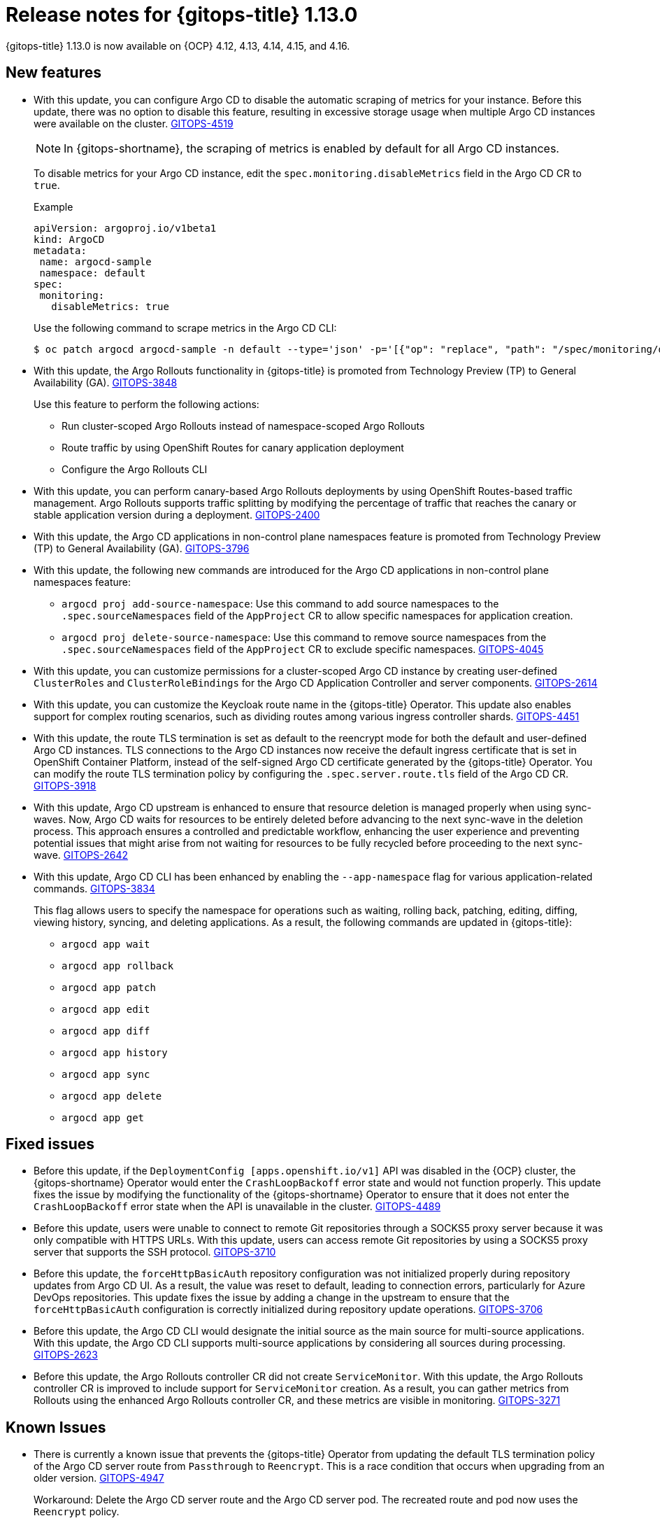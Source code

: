 // Module included in the following assembly:
//
// * release_notes/gitops-release-notes.adoc

:_mod-docs-content-type: REFERENCE

[id="gitops-release-notes-1-13-0_{context}"]
= Release notes for {gitops-title} 1.13.0

{gitops-title} 1.13.0 is now available on {OCP} 4.12, 4.13, 4.14, 4.15, and 4.16.

[id="new-features-1-13-0_{context}"]
== New features

* With this update, you can configure Argo CD to disable the automatic scraping of metrics for your instance. Before this update, there was no option to disable this feature, resulting in excessive storage usage when multiple Argo CD instances were available on the cluster. link:https://issues.redhat.com/browse/GITOPS-4519[GITOPS-4519]
+
[NOTE]
====
In {gitops-shortname}, the scraping of metrics is enabled by default for all Argo CD instances.
====
+
To disable metrics for your Argo CD instance, edit the `spec.monitoring.disableMetrics` field in the Argo CD CR to `true`.
+
.Example 
[source,YAML]
----
apiVersion: argoproj.io/v1beta1
kind: ArgoCD
metadata:
 name: argocd-sample
 namespace: default
spec:
 monitoring:
   disableMetrics: true
----
+
Use the following command to scrape metrics in the Argo CD CLI:
+
[source,terminal]
----
$ oc patch argocd argocd-sample -n default --type='json' -p='[{"op": "replace", "path": "/spec/monitoring/disableMetrics", "value": true}]'
----

* With this update, the Argo Rollouts functionality in {gitops-title} is promoted from Technology Preview (TP) to General Availability (GA). link:https://issues.redhat.com/browse/GITOPS-3848[GITOPS-3848]
+
Use this feature to perform the following actions:
+
** Run cluster-scoped Argo Rollouts instead of namespace-scoped Argo Rollouts
** Route traffic by using OpenShift Routes for canary application deployment 
** Configure the Argo Rollouts CLI

* With this update, you can perform canary-based Argo Rollouts deployments by using OpenShift Routes-based traffic management. Argo Rollouts supports traffic splitting by modifying the percentage of traffic that reaches the canary or stable application version during a deployment. link:https://issues.redhat.com/browse/GITOPS-2400[GITOPS-2400]

* With this update, the Argo CD applications in non-control plane namespaces feature is promoted from Technology Preview (TP) to General Availability (GA). link:https://issues.redhat.com/browse/GITOPS-3796[GITOPS-3796]
+
* With this update, the following new commands are introduced for the Argo CD applications in non-control plane namespaces feature:
** `argocd proj add-source-namespace`: Use this command to add source namespaces to the `.spec.sourceNamespaces` field of the `AppProject` CR to allow specific namespaces for application creation.
** `argocd proj delete-source-namespace`: Use this command to remove source namespaces from the `.spec.sourceNamespaces` field of the `AppProject` CR to exclude specific namespaces. link:https://issues.redhat.com/browse/GITOPS-4045[GITOPS-4045]

* With this update, you can customize permissions for a cluster-scoped Argo CD instance by creating user-defined `ClusterRoles` and `ClusterRoleBindings` for the Argo CD Application Controller and server components. link:https://issues.redhat.com/browse/GITOPS-2614[GITOPS-2614]

* With this update, you can customize the Keycloak route name in the {gitops-title} Operator. This update also enables support for complex routing scenarios, such as dividing routes among various ingress controller shards. link:https://issues.redhat.com/browse/GITOPS-4451[GITOPS-4451]

* With this update, the route TLS termination is set as default to the reencrypt mode for both the default and user-defined Argo CD instances. TLS connections to the Argo CD instances now receive the default ingress certificate that is set in OpenShift Container Platform, instead of the self-signed Argo CD certificate generated by the {gitops-title} Operator. You can modify the route TLS termination policy by configuring the `.spec.server.route.tls` field of the Argo CD CR. link:https://issues.redhat.com/browse/GITOPS-3918[GITOPS-3918]

* With this update, Argo CD upstream is enhanced to ensure that resource deletion is managed properly when using sync-waves. Now, Argo CD waits for resources to be entirely deleted before advancing to the next sync-wave in the deletion process. This approach ensures a controlled and predictable workflow, enhancing the user experience and preventing potential issues that might arise from not waiting for resources to be fully recycled before proceeding to the next sync-wave. link:https://issues.redhat.com/browse/GITOPS-2642[GITOPS-2642]

* With this update, Argo CD CLI has been enhanced by enabling the `--app-namespace` flag for various application-related commands. link:https://issues.redhat.com/browse/GITOPS-3834[GITOPS-3834]
+
This flag allows users to specify the namespace for operations such as waiting, rolling back, patching, editing, diffing, viewing history, syncing, and deleting applications. As a result, the following commands are updated in {gitops-title}:
+
** `argocd app wait`
** `argocd app rollback`
** `argocd app patch`
** `argocd app edit`
** `argocd app diff`
** `argocd app history`
** `argocd app sync`
** `argocd app delete`
** `argocd app get`

[id="fixed-issues-1-13-0_{context}"]
== Fixed issues

* Before this update, if the `DeploymentConfig [apps.openshift.io/v1]` API was disabled in the {OCP} cluster, the {gitops-shortname} Operator would enter the `CrashLoopBackoff` error state and would not function properly. This update fixes the issue by modifying the functionality of the {gitops-shortname} Operator to ensure that it does not enter the `CrashLoopBackoff` error state when the API is unavailable in the cluster. link:https://issues.redhat.com/browse/GITOPS-4489[GITOPS-4489]

* Before this update, users were unable to connect to remote Git repositories through a SOCKS5 proxy server because it was only compatible with HTTPS URLs. With this update, users can access remote Git repositories by using a SOCKS5 proxy server that supports the SSH protocol. link:https://issues.redhat.com/browse/GITOPS-3710[GITOPS-3710]

* Before this update, the `forceHttpBasicAuth` repository configuration was not initialized properly during repository updates from Argo CD UI. As a result, the value was reset to default, leading to connection errors, particularly for Azure DevOps repositories. This update fixes the issue by adding a change in the upstream to ensure that the `forceHttpBasicAuth` configuration is correctly initialized during repository update operations. link:https://issues.redhat.com/browse/GITOPS-3706[GITOPS-3706]

* Before this update, the Argo CD CLI would designate the initial source as the main source for multi-source applications. With this update, the Argo CD CLI supports multi-source applications by considering all sources during processing. link:https://issues.redhat.com/browse/GITOPS-2623[GITOPS-2623]

* Before this update, the Argo Rollouts controller CR did not create `ServiceMonitor`. With this update, the Argo Rollouts controller CR is improved to include support for `ServiceMonitor` creation. As a result, you can gather metrics from Rollouts using the enhanced Argo Rollouts controller CR, and these metrics are visible in monitoring. link:https://issues.redhat.com/browse/GITOPS-3271[GITOPS-3271]

[id="known-issues-1-13-0_{context}"]
== Known Issues

* There is currently a known issue that prevents the {gitops-title} Operator from updating the default TLS termination policy of the Argo CD server route from `Passthrough` to `Reencrypt`. This is a race condition that occurs when upgrading from an older version. link:https://issues.redhat.com/browse/GITOPS-4947[GITOPS-4947]
+
Workaround: Delete the Argo CD server route and the Argo CD server pod. The recreated route and pod now uses the `Reencrypt` policy.

[id="deprecated-features-1-13-0_{context}"]
== Deprecated and removed features

* In {gitops-title} 1.13, the {gitops-title} Application Manager CLI, `kam`, is deprecated and is planned to be removed in the future release. Red{nbsp}Hat will provide bug fixes and support for this feature during the current release lifecycle, but this feature will no longer receive enhancements and will be removed. As an alternative to the {gitops-title} Application Manager CLI, `kam`, you can use the Argo CD CLI that is available from {gitops-title} Operator v1.12. link:https://issues.redhat.com/browse/GITOPS-4466[GITOPS-4466]

[id="breaking-change-1-13-0_{context}"]
== Breaking change

[id="argo-rollouts-instances-are-installed-as-namespace-scoped_{context}"]
=== Argo Rollouts instances are installed as namespace-scoped

* When you upgrade to {gitops-title} v1.13, Argo Rollouts instances in {gitops-title} are installed as namespace-scoped. Previously, when you created a `RolloutManager` CR within a namespace, that Argo Rollouts instance would only have permissions to deploy within that specific namespace. Now, because Argo Rollouts instances in {gitops-title} are installed as cluster-scoped, a RolloutManager CR created within a namespace can be deployed across the entire cluster. link:https://issues.redhat.com/browse/GITOPS-3847[GITOPS-3847]

[role="_additional-resources"]
.Additional resources
* xref:../argo_rollouts/using-argo-rollouts-for-progressive-deployment-delivery.adoc[Argo Rollouts]